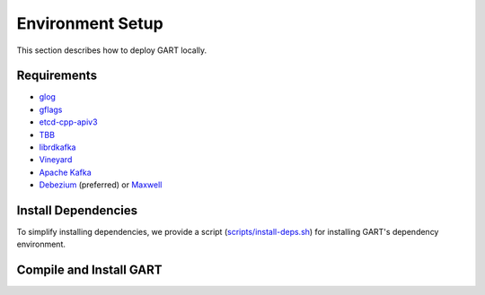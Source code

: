 Environment Setup
====================

This section describes how to deploy GART locally.

Requirements
------------

- `glog`_
- `gflags`_
- `etcd-cpp-apiv3`_
- `TBB`_
- `librdkafka`_
- `Vineyard`_
- `Apache Kafka`_
- `Debezium`_ (preferred) or `Maxwell`_


Install Dependencies
--------------------

To simplify installing dependencies, we provide a script (`scripts/install-deps.sh`_) for installing GART's dependency environment.

.. code-block:: bash
    :linenos:

    $ git clone https://github.com/GraphScope/GART.git gart
    $ cd gart
    $ ./scripts/install-deps.sh /path/to/your/installation # install dependencies

Compile and Install GART
------------------------

.. code-block:: bash
    :linenos:

    $ mkdir -p build; cd build
    $ cmake .. -DCMAKE_BUILD_TYPE=Release
    $ make -j
    $ sudo make install

.. _glog: https://github.com/google/glog
.. _gflags: https://github.com/gflags/gflags
.. _etcd-cpp-apiv3: https://github.com/etcd-cpp-apiv3/etcd-cpp-apiv3
.. _TBB: https://github.com/oneapi-src/oneTBB
.. _librdkafka: https://github.com/confluentinc/librdkafka
.. _Vineyard: https://github.com/v6d-io/v6d
.. _Apache Kafka: https://kafka.apache.org/quickstart
.. _Debezium: https://github.com/debezium/debezium
.. _Maxwell: https://github.com/zendesk/maxwell
.. _scripts/install-deps.sh: https://github.com/GraphScope/GART/blob/main/scripts/install-deps.sh
